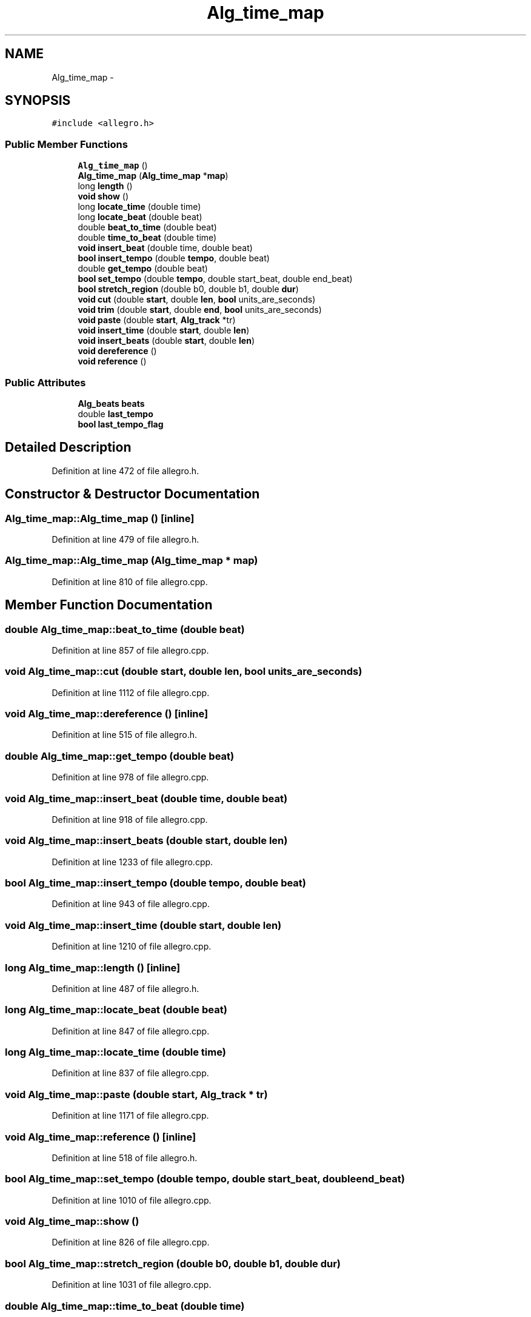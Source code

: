 .TH "Alg_time_map" 3 "Thu Apr 28 2016" "Audacity" \" -*- nroff -*-
.ad l
.nh
.SH NAME
Alg_time_map \- 
.SH SYNOPSIS
.br
.PP
.PP
\fC#include <allegro\&.h>\fP
.SS "Public Member Functions"

.in +1c
.ti -1c
.RI "\fBAlg_time_map\fP ()"
.br
.ti -1c
.RI "\fBAlg_time_map\fP (\fBAlg_time_map\fP *\fBmap\fP)"
.br
.ti -1c
.RI "long \fBlength\fP ()"
.br
.ti -1c
.RI "\fBvoid\fP \fBshow\fP ()"
.br
.ti -1c
.RI "long \fBlocate_time\fP (double time)"
.br
.ti -1c
.RI "long \fBlocate_beat\fP (double beat)"
.br
.ti -1c
.RI "double \fBbeat_to_time\fP (double beat)"
.br
.ti -1c
.RI "double \fBtime_to_beat\fP (double time)"
.br
.ti -1c
.RI "\fBvoid\fP \fBinsert_beat\fP (double time, double beat)"
.br
.ti -1c
.RI "\fBbool\fP \fBinsert_tempo\fP (double \fBtempo\fP, double beat)"
.br
.ti -1c
.RI "double \fBget_tempo\fP (double beat)"
.br
.ti -1c
.RI "\fBbool\fP \fBset_tempo\fP (double \fBtempo\fP, double start_beat, double end_beat)"
.br
.ti -1c
.RI "\fBbool\fP \fBstretch_region\fP (double b0, double b1, double \fBdur\fP)"
.br
.ti -1c
.RI "\fBvoid\fP \fBcut\fP (double \fBstart\fP, double \fBlen\fP, \fBbool\fP units_are_seconds)"
.br
.ti -1c
.RI "\fBvoid\fP \fBtrim\fP (double \fBstart\fP, double \fBend\fP, \fBbool\fP units_are_seconds)"
.br
.ti -1c
.RI "\fBvoid\fP \fBpaste\fP (double \fBstart\fP, \fBAlg_track\fP *tr)"
.br
.ti -1c
.RI "\fBvoid\fP \fBinsert_time\fP (double \fBstart\fP, double \fBlen\fP)"
.br
.ti -1c
.RI "\fBvoid\fP \fBinsert_beats\fP (double \fBstart\fP, double \fBlen\fP)"
.br
.ti -1c
.RI "\fBvoid\fP \fBdereference\fP ()"
.br
.ti -1c
.RI "\fBvoid\fP \fBreference\fP ()"
.br
.in -1c
.SS "Public Attributes"

.in +1c
.ti -1c
.RI "\fBAlg_beats\fP \fBbeats\fP"
.br
.ti -1c
.RI "double \fBlast_tempo\fP"
.br
.ti -1c
.RI "\fBbool\fP \fBlast_tempo_flag\fP"
.br
.in -1c
.SH "Detailed Description"
.PP 
Definition at line 472 of file allegro\&.h\&.
.SH "Constructor & Destructor Documentation"
.PP 
.SS "Alg_time_map::Alg_time_map ()\fC [inline]\fP"

.PP
Definition at line 479 of file allegro\&.h\&.
.SS "Alg_time_map::Alg_time_map (\fBAlg_time_map\fP * map)"

.PP
Definition at line 810 of file allegro\&.cpp\&.
.SH "Member Function Documentation"
.PP 
.SS "double Alg_time_map::beat_to_time (double beat)"

.PP
Definition at line 857 of file allegro\&.cpp\&.
.SS "\fBvoid\fP Alg_time_map::cut (double start, double len, \fBbool\fP units_are_seconds)"

.PP
Definition at line 1112 of file allegro\&.cpp\&.
.SS "\fBvoid\fP Alg_time_map::dereference ()\fC [inline]\fP"

.PP
Definition at line 515 of file allegro\&.h\&.
.SS "double Alg_time_map::get_tempo (double beat)"

.PP
Definition at line 978 of file allegro\&.cpp\&.
.SS "\fBvoid\fP Alg_time_map::insert_beat (double time, double beat)"

.PP
Definition at line 918 of file allegro\&.cpp\&.
.SS "\fBvoid\fP Alg_time_map::insert_beats (double start, double len)"

.PP
Definition at line 1233 of file allegro\&.cpp\&.
.SS "\fBbool\fP Alg_time_map::insert_tempo (double tempo, double beat)"

.PP
Definition at line 943 of file allegro\&.cpp\&.
.SS "\fBvoid\fP Alg_time_map::insert_time (double start, double len)"

.PP
Definition at line 1210 of file allegro\&.cpp\&.
.SS "long Alg_time_map::length ()\fC [inline]\fP"

.PP
Definition at line 487 of file allegro\&.h\&.
.SS "long Alg_time_map::locate_beat (double beat)"

.PP
Definition at line 847 of file allegro\&.cpp\&.
.SS "long Alg_time_map::locate_time (double time)"

.PP
Definition at line 837 of file allegro\&.cpp\&.
.SS "\fBvoid\fP Alg_time_map::paste (double start, \fBAlg_track\fP * tr)"

.PP
Definition at line 1171 of file allegro\&.cpp\&.
.SS "\fBvoid\fP Alg_time_map::reference ()\fC [inline]\fP"

.PP
Definition at line 518 of file allegro\&.h\&.
.SS "\fBbool\fP Alg_time_map::set_tempo (double tempo, double start_beat, double end_beat)"

.PP
Definition at line 1010 of file allegro\&.cpp\&.
.SS "\fBvoid\fP Alg_time_map::show ()"

.PP
Definition at line 826 of file allegro\&.cpp\&.
.SS "\fBbool\fP Alg_time_map::stretch_region (double b0, double b1, double dur)"

.PP
Definition at line 1031 of file allegro\&.cpp\&.
.SS "double Alg_time_map::time_to_beat (double time)"

.PP
Definition at line 892 of file allegro\&.cpp\&.
.SS "\fBvoid\fP Alg_time_map::trim (double start, double end, \fBbool\fP units_are_seconds)"

.PP
Definition at line 1059 of file allegro\&.cpp\&.
.SH "Member Data Documentation"
.PP 
.SS "\fBAlg_beats\fP Alg_time_map::beats"

.PP
Definition at line 476 of file allegro\&.h\&.
.SS "double Alg_time_map::last_tempo"

.PP
Definition at line 477 of file allegro\&.h\&.
.SS "\fBbool\fP Alg_time_map::last_tempo_flag"

.PP
Definition at line 478 of file allegro\&.h\&.

.SH "Author"
.PP 
Generated automatically by Doxygen for Audacity from the source code\&.
